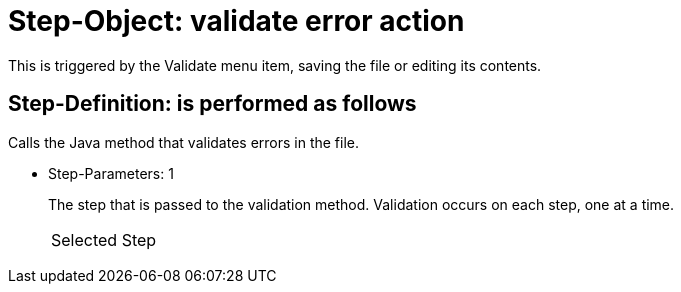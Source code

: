 = Step-Object: validate error action

This is triggered by the Validate menu item, saving the file or editing its contents.

== Step-Definition: is performed as follows

Calls the Java method that validates errors in the file.

* Step-Parameters: 1
+
The step that is passed to the validation method.
Validation occurs on each step, one at a time.

+
|===
| Selected Step
|===

